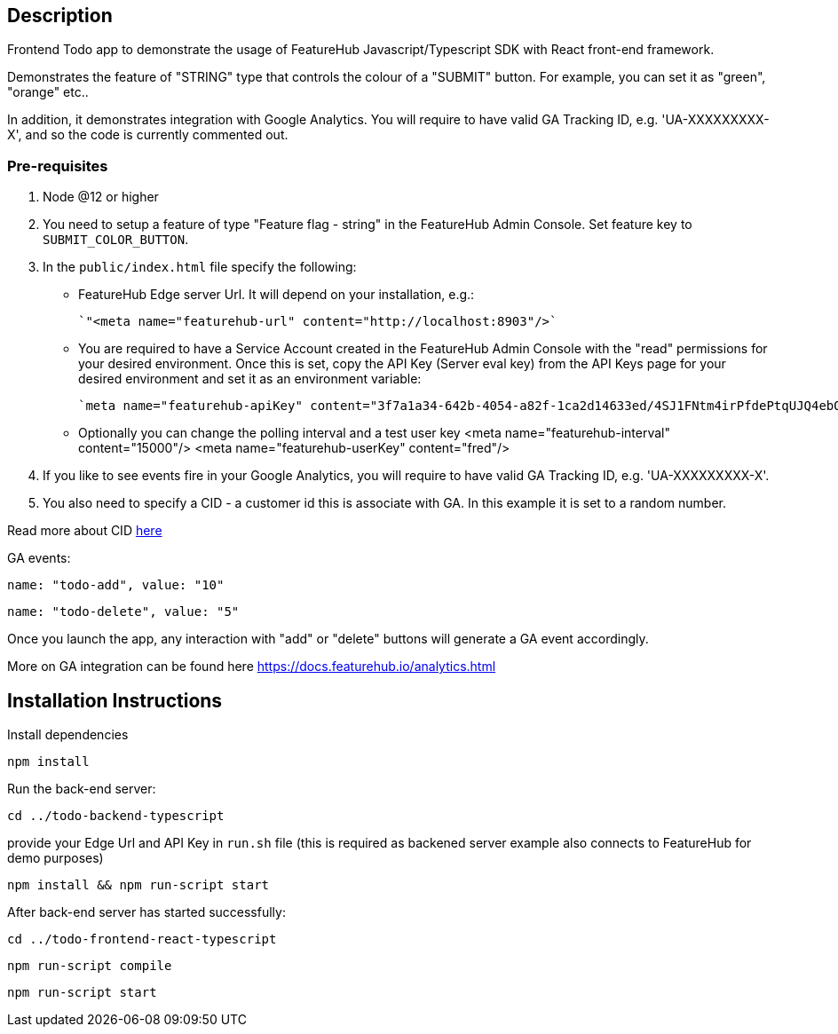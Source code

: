 == Description
Frontend Todo app to demonstrate the usage of FeatureHub Javascript/Typescript SDK with React front-end framework.

Demonstrates the feature of "STRING" type that controls the colour of a "SUBMIT" button. For example, you can set it as "green", "orange" etc..

In addition, it demonstrates integration with Google Analytics. You will require to have valid GA Tracking ID, e.g. 'UA-XXXXXXXXX-X',
and so  the code is currently commented out.

=== Pre-requisites

1. Node @12 or higher

2. You need to setup a feature of type "Feature flag - string" in the FeatureHub Admin Console.
Set feature key to `SUBMIT_COLOR_BUTTON`.

3. In the `public/index.html` file specify the following:

* FeatureHub Edge server Url. It will depend on your installation, e.g.:

 `"<meta name="featurehub-url" content="http://localhost:8903"/>`

* You are required to have a Service Account created in the FeatureHub Admin Console with the "read" permissions for your desired environment.
Once this is set, copy the API Key (Server eval key) from the API Keys page for your desired environment and set it as an environment variable:

 `meta name="featurehub-apiKey" content="3f7a1a34-642b-4054-a82f-1ca2d14633ed/4SJ1FNtm4irPfdePtqUJQ4ebOFXvPFXcRcx9OWDa"/>`

* Optionally you can change the polling interval and a test user key
<meta name="featurehub-interval" content="15000"/>
<meta name="featurehub-userKey" content="fred"/>


4. If you like to see events fire in your Google Analytics, you will require to have valid GA Tracking ID, e.g. 'UA-XXXXXXXXX-X'.

5. You also need to specify a CID - a customer id this is associate with GA. In this example it is set to a random number.

Read more about CID https://stackoverflow.com/questions/14227331/what-is-the-client-id-when-sending-tracking-data-to-google-analytics-via-the-mea[here]

GA events:

`name: "todo-add", value: "10"`

`name: "todo-delete", value: "5"`

Once you launch the app, any interaction with "add" or "delete" buttons will generate a GA event accordingly.

More on GA integration can be found here https://docs.featurehub.io/analytics.html


== Installation Instructions

Install dependencies

`npm install`

Run the back-end server:

`cd ../todo-backend-typescript`

provide your Edge Url and API Key  in `run.sh` file (this is required as backened server example also connects to FeatureHub for demo purposes)

`npm install && npm run-script start`

After back-end server has started successfully:

`cd ../todo-frontend-react-typescript`

`npm run-script compile`

`npm run-script start`





